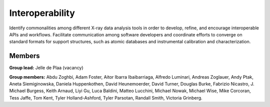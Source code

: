Interoperability
================

Identify commonalities among different X-ray data analysis tools in order to develop,
refine, and encourage interoperable APIs and workflows. Facilitate communication
among software developers and coordinate efforts to converge on standard formats
for support structures, such as atomic databases and instrumental calibration and
characterization.

Members
-------

**Group lead:** Jelle de Plaa (vacancy)

**Group members:** Abdu Zoghbi, Adam Foster, Aitor Ibarra Ibaibarriaga,
Alfredo Luminari, Andreas Zoglauer, Andy Ptak, Aneta Siemiginowska,
Daniela Huppenkothen, David Heunemoerder, David Turner, Douglas Burke,
Fabrizio Nicastro, J. Michael Burgess, Keith Arnaud, Liyi Gu, Luca Baldini,
Matteo Lucchini, Michael Nowak, Michael Wise, Mike Corcoran, Tess Jaffe,
Tom Kent, Tyler Holland-Ashford, Tyler Parsotan, Randall Smith, Victoria Grinberg.


